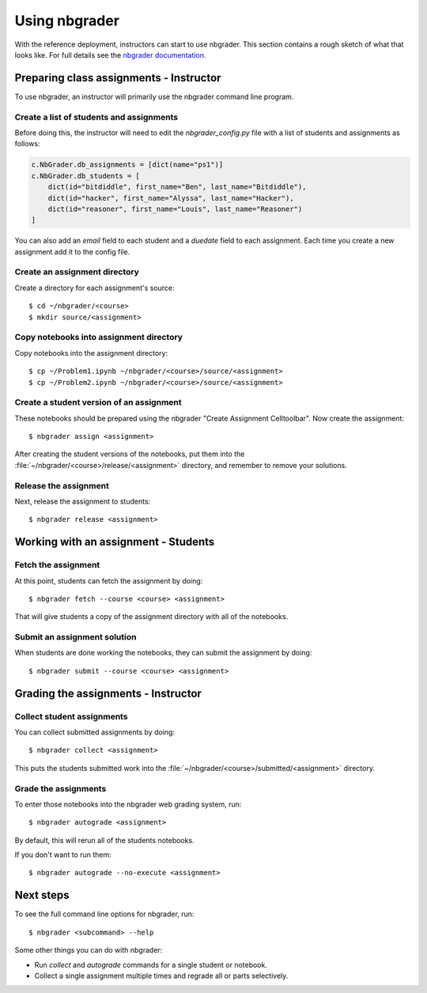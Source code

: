Using nbgrader
==============

With the reference deployment, instructors can start to use nbgrader.
This section contains a rough sketch
of what that looks like. For full details see the `nbgrader
documentation <http://nbgrader.readthedocs.org/en/latest/>`_.

Preparing class assignments - Instructor
----------------------------------------
To use nbgrader, an instructor will primarily use the nbgrader command line
program.

Create a list of students and assignments
~~~~~~~~~~~~~~~~~~~~~~~~~~~~~~~~~~~~~~~~~
Before doing this, the instructor will need to edit the
`nbgrader_config.py` file with a list of students and assignments as follows:

.. code:: python

    c.NbGrader.db_assignments = [dict(name="ps1")]
    c.NbGrader.db_students = [
        dict(id="bitdiddle", first_name="Ben", last_name="Bitdiddle"),
        dict(id="hacker", first_name="Alyssa", last_name="Hacker"),
        dict(id="reasoner", first_name="Louis", last_name="Reasoner")
    ]

You can also add an `email` field to each student and a `duedate` field to
each assignment. Each time you create a new assignment add it to the config
file.

Create an assignment directory
~~~~~~~~~~~~~~~~~~~~~~~~~~~~~~
Create a directory for each assignment's source::

	$ cd ~/nbgrader/<course>
	$ mkdir source/<assignment>

Copy notebooks into assignment directory
~~~~~~~~~~~~~~~~~~~~~~~~~~~~~~~~~~~~~~~~
Copy notebooks into the assignment directory::

	$ cp ~/Problem1.ipynb ~/nbgrader/<course>/source/<assignment>
	$ cp ~/Problem2.ipynb ~/nbgrader/<course>/source/<assignment>

Create a student version of an assignment
~~~~~~~~~~~~~~~~~~~~~~~~~~~~~~~~~~~~~~~~~
These notebooks should be prepared using the nbgrader
"Create Assignment Celltoolbar". Now create the assignment::

    $ nbgrader assign <assignment>

After creating the student versions of the notebooks, put them into the
:file:`~/nbgrader/<course>/release/<assignment>` directory, and remember
to remove your solutions.

Release the assignment
~~~~~~~~~~~~~~~~~~~~~~
Next, release the assignment to students::

	$ nbgrader release <assignment>


Working with an assignment - Students
-------------------------------------

Fetch the assignment
~~~~~~~~~~~~~~~~~~~~
At this point, students can fetch the assignment by doing::

	$ nbgrader fetch --course <course> <assignment>

That will give students a copy of the assignment directory with all of the
notebooks.

Submit an assignment solution
~~~~~~~~~~~~~~~~~~~~~~~~~~~~~
When students are done working the notebooks, they can submit the assignment
by doing::

	$ nbgrader submit --course <course> <assignment>

Grading the assignments - Instructor
------------------------------------

Collect student assignments
~~~~~~~~~~~~~~~~~~~~~~~~~~~

You can collect submitted assignments by doing::

	$ nbgrader collect <assignment>

This puts the students submitted work into the
:file:`~/nbgrader/<course>/submitted/<assignment>` directory.

Grade the assignments
~~~~~~~~~~~~~~~~~~~~~
To enter those notebooks into the nbgrader web grading system, run::

	$ nbgrader autograde <assignment>

By default, this will rerun all of the students notebooks.

If you don't want to run them::

	$ nbgrader autograde --no-execute <assignment>

Next steps
----------
To see the full command line options for nbgrader, run::

	$ nbgrader <subcommand> --help

Some other things you can do with nbgrader:

* Run `collect` and `autograde` commands for a single student or notebook.
* Collect a single assignment multiple times and regrade all or parts
  selectively.

